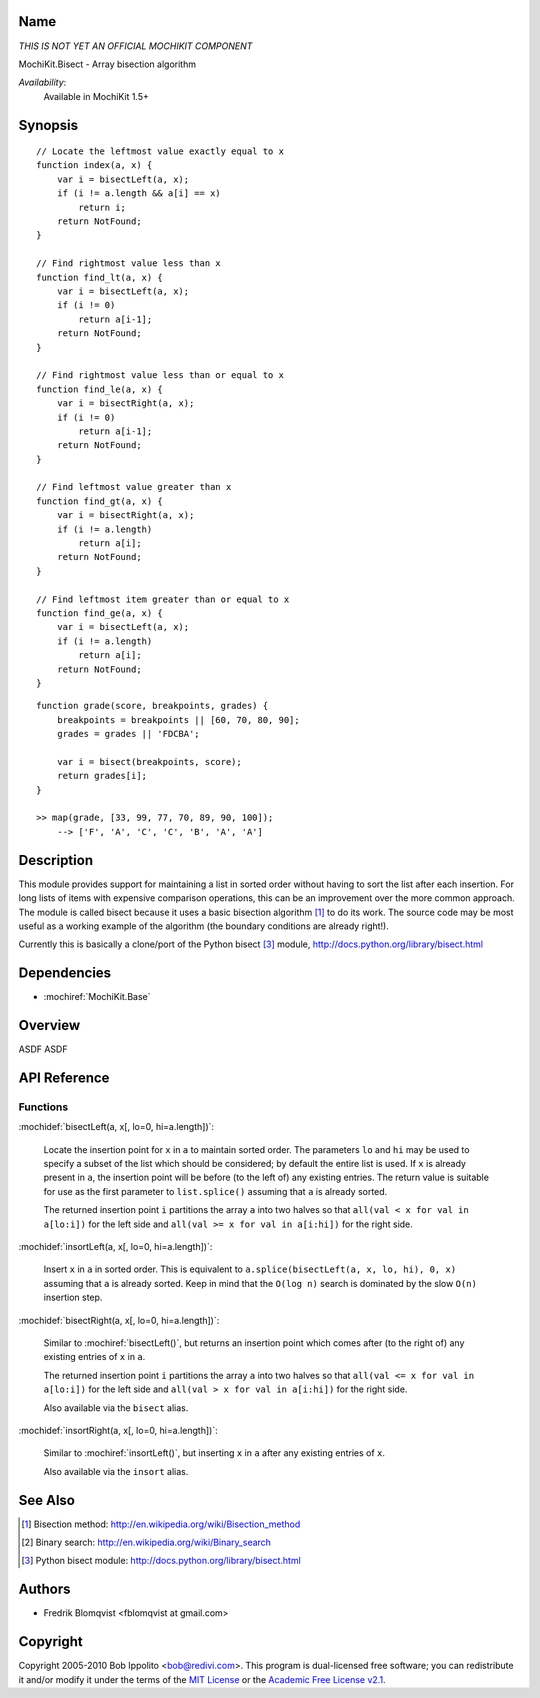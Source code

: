 .. title:: MochiKit.Bisect - Array bisection algorithm

Name
====

*THIS IS NOT YET AN OFFICIAL MOCHIKIT COMPONENT*

MochiKit.Bisect - Array bisection algorithm

*Availability*:
    Available in MochiKit 1.5+

Synopsis
========

::

    // Locate the leftmost value exactly equal to x
    function index(a, x) {
        var i = bisectLeft(a, x);
        if (i != a.length && a[i] == x)
            return i;
        return NotFound;
    }

    // Find rightmost value less than x
    function find_lt(a, x) {
        var i = bisectLeft(a, x);
        if (i != 0)
            return a[i-1];
        return NotFound;
    }

    // Find rightmost value less than or equal to x
    function find_le(a, x) {
        var i = bisectRight(a, x);
        if (i != 0)
            return a[i-1];
        return NotFound;
    }

    // Find leftmost value greater than x
    function find_gt(a, x) {
        var i = bisectRight(a, x);
        if (i != a.length)
            return a[i];
        return NotFound;
    }

    // Find leftmost item greater than or equal to x
    function find_ge(a, x) {
        var i = bisectLeft(a, x);
        if (i != a.length)
            return a[i];
        return NotFound;
    }

::

    function grade(score, breakpoints, grades) {
        breakpoints = breakpoints || [60, 70, 80, 90];
        grades = grades || 'FDCBA';

        var i = bisect(breakpoints, score);
        return grades[i];
    }

    >> map(grade, [33, 99, 77, 70, 89, 90, 100]);
        --> ['F', 'A', 'C', 'C', 'B', 'A', 'A']


Description
===========

This module provides support for maintaining a list in sorted order without having to sort the
list after each insertion. For long lists of items with expensive comparison operations, this can
be an improvement over the more common approach. The module is called bisect because it uses
a basic bisection algorithm [1]_ to do its work. The source code may be most useful as a working example
of the algorithm (the boundary conditions are already right!).

Currently this is basically a clone/port of the Python bisect [3]_ module, http://docs.python.org/library/bisect.html


Dependencies
============

- :mochiref:`MochiKit.Base`


Overview
========

ASDF ASDF


API Reference
=============

Functions
---------

:mochidef:`bisectLeft(a, x[, lo=0, hi=a.length])`:

    Locate the insertion point for ``x`` in ``a`` to maintain sorted order. The parameters ``lo`` and ``hi`` may
    be used to specify a subset of the list which should be considered; by default the entire
    list is used. If ``x`` is already present in ``a``, the insertion point will be before (to the left of)
    any existing entries. The return value is suitable for use as the first parameter to ``list.splice()``
    assuming that ``a`` is already sorted.

    The returned insertion point ``i`` partitions the array ``a`` into two halves so that ``all(val < x for val in a[lo:i])``
    for the left side and ``all(val >= x for val in a[i:hi])`` for the right side.


:mochidef:`insortLeft(a, x[, lo=0, hi=a.length])`:

    Insert ``x`` in ``a`` in sorted order. This is equivalent to ``a.splice(bisectLeft(a, x, lo, hi), 0, x)``
    assuming that ``a`` is already sorted. Keep in mind that the ``O(log n)`` search is dominated by the slow ``O(n)`` insertion step.


:mochidef:`bisectRight(a, x[, lo=0, hi=a.length])`:

    Similar to :mochiref:`bisectLeft()`, but returns an insertion point which comes after (to the right of) any existing entries of ``x`` in ``a``.

    The returned insertion point ``i`` partitions the array ``a`` into two halves so that ``all(val <= x for val in a[lo:i])``
    for the left side and ``all(val > x for val in a[i:hi])`` for the right side.

    Also available via the ``bisect`` alias.


:mochidef:`insortRight(a, x[, lo=0, hi=a.length])`:

    Similar to :mochiref:`insortLeft()`, but inserting ``x`` in ``a`` after any existing entries of ``x``.

    Also available via the ``insort`` alias.


See Also
========

.. [1] Bisection method: http://en.wikipedia.org/wiki/Bisection_method
.. [2] Binary search: http://en.wikipedia.org/wiki/Binary_search
.. [3] Python bisect module: http://docs.python.org/library/bisect.html


Authors
=======

- Fredrik Blomqvist <fblomqvist at gmail.com>


Copyright
=========

Copyright 2005-2010 Bob Ippolito <bob@redivi.com>. This program is
dual-licensed free software; you can redistribute it and/or modify it
under the terms of the `MIT License`_ or the `Academic Free License
v2.1`_.

.. _`MIT License`: http://www.opensource.org/licenses/mit-license.php
.. _`Academic Free License v2.1`: http://www.opensource.org/licenses/afl-2.1.php
